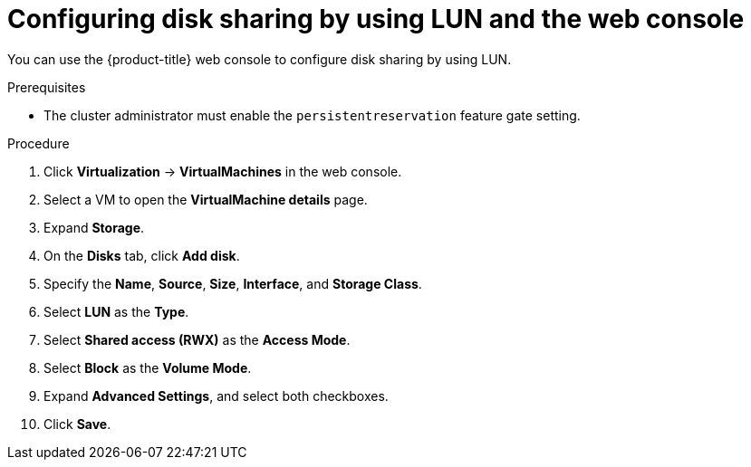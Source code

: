 // Module included in the following assemblies:
//
// * virt/virtual_machines/virtual_disks/virt-configuring-shared-volumes-for-vms.adoc

:_mod-docs-content-type: PROCEDURE
[id="virt-configuring-disk-sharing-lun-web_{context}"]
= Configuring disk sharing by using LUN and the web console

You can use the {product-title} web console to configure disk sharing by using LUN.

.Prerequisites

*  The cluster administrator must enable the `persistentreservation` feature gate setting.

.Procedure

. Click *Virtualization* -> *VirtualMachines* in the web console.

. Select a VM to open the *VirtualMachine details* page.

. Expand *Storage*.

. On the *Disks* tab, click *Add disk*.

. Specify the *Name*, *Source*, *Size*, *Interface*, and *Storage Class*.

. Select *LUN* as the *Type*.

. Select *Shared access (RWX)* as the *Access Mode*.

. Select *Block* as the *Volume Mode*.

. Expand *Advanced Settings*, and select both checkboxes.

. Click *Save*.
